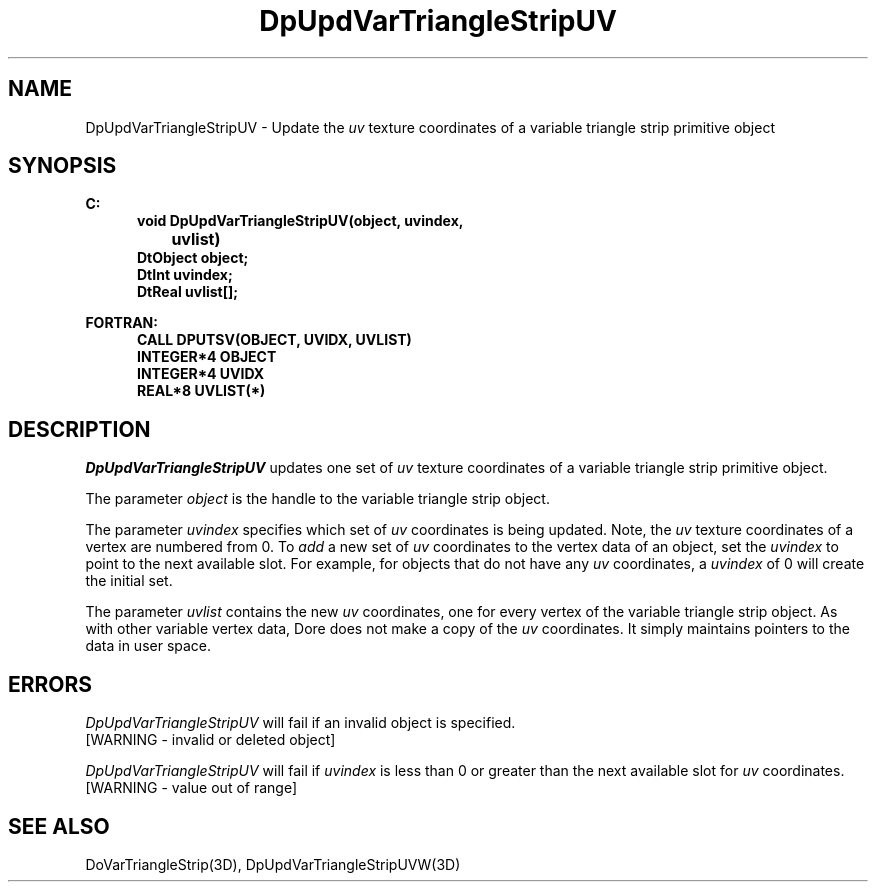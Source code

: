 .\"#ident "%W% %G%"
.\"
.\" # Copyright (C) 1994 Kubota Graphics Corp.
.\" # 
.\" # Permission to use, copy, modify, and distribute this material for
.\" # any purpose and without fee is hereby granted, provided that the
.\" # above copyright notice and this permission notice appear in all
.\" # copies, and that the name of Kubota Graphics not be used in
.\" # advertising or publicity pertaining to this material.  Kubota
.\" # Graphics Corporation MAKES NO REPRESENTATIONS ABOUT THE ACCURACY
.\" # OR SUITABILITY OF THIS MATERIAL FOR ANY PURPOSE.  IT IS PROVIDED
.\" # "AS IS", WITHOUT ANY EXPRESS OR IMPLIED WARRANTIES, INCLUDING THE
.\" # IMPLIED WARRANTIES OF MERCHANTABILITY AND FITNESS FOR A PARTICULAR
.\" # PURPOSE AND KUBOTA GRAPHICS CORPORATION DISCLAIMS ALL WARRANTIES,
.\" # EXPRESS OR IMPLIED.
.\"
.TH DpUpdVarTriangleStripUV 3D  "Dore"
.SH NAME
DpUpdVarTriangleStripUV \- Update the \f2uv\fP texture coordinates of a variable triangle strip primitive object
.SH SYNOPSIS
.nf
.ft 3
C:
.in  +.5i
void DpUpdVarTriangleStripUV(object, uvindex, 
		uvlist)
DtObject object;
DtInt uvindex;
DtReal uvlist[\|];
.sp
.in -.5i
FORTRAN:
.in +.5i
CALL DPUTSV(OBJECT, UVIDX, UVLIST)
INTEGER*4 OBJECT
INTEGER*4 UVIDX
REAL*8 UVLIST(*)
.fi
.SH DESCRIPTION 
.IX DpUpdVarTriangleStripUV
.IX DPUTSV
.I DpUpdVarTriangleStripUV
updates one set of \f2uv\fP texture coordinates of a 
variable triangle strip primitive object.
.PP
The parameter \f2object\fP is the handle to the variable
triangle strip object. 
.PP
The parameter \f2uvindex\fP specifies which set of \f2uv\fP 
coordinates is being updated.
Note, the \f2uv\fP texture coordinates of a vertex are 
numbered from 0.
To \f2add\fP a new set of \f2uv\fP coordinates to the vertex data
of an object, set the \f2uvindex\fP to point to the next available
slot.
For example, for objects that do not have any \f2uv\fP coordinates,
a \f2uvindex\fP of 0 will create the initial set.
.PP
The parameter \f2uvlist\fP contains the new \f2uv\fP coordinates, one
for every vertex of the variable triangle strip object.
As with other variable vertex data, Dore
does not make a copy of the \f2uv\fP coordinates.
It simply maintains pointers to the data in user space.
.SH ERRORS
.I DpUpdVarTriangleStripUV
will fail if an invalid object is specified.
.TP 15
[WARNING - invalid or deleted object]
.PP
.I DpUpdVarTriangleStripUV
will fail if \f2uvindex\fP is less than 0 or greater than
the next available slot for \f2uv\fP coordinates.
.TP 15
[WARNING - value out of range]
.SH "SEE ALSO"
DoVarTriangleStrip(3D),
DpUpdVarTriangleStripUVW(3D)
